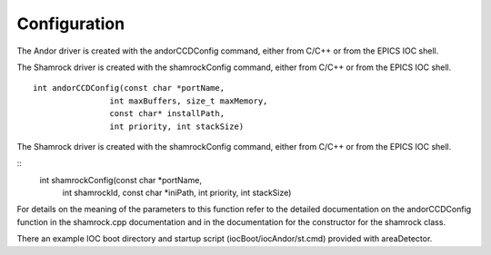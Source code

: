 =============
Configuration
=============

The Andor driver is created with the andorCCDConfig command, either from C/C++ or from the EPICS IOC shell.

 

The Shamrock driver is created with the shamrockConfig command, either from C/C++ or from the EPICS IOC shell.

::

        int andorCCDConfig(const char *portName,
                        int maxBuffers, size_t maxMemory,
                        const char* installPath,
                        int priority, int stackSize)


The Shamrock driver is created with the shamrockConfig command, either from C/C++ or from the EPICS IOC shell.


::      
        int shamrockConfig(const char *portName, 
                          int shamrockId, const char *iniPath, 
                          int priority, int stackSize)
  

For details on the meaning of the parameters to this function refer to the detailed documentation on the andorCCDConfig function in the shamrock.cpp documentation and in the documentation for the constructor for the shamrock class.

There an example IOC boot directory and startup script (iocBoot/iocAndor/st.cmd) provided with areaDetector. 

.. contents:: Contents:
   :local:

